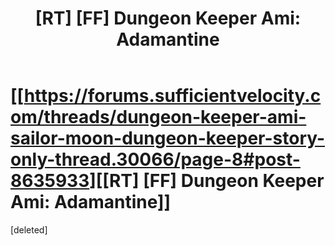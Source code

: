 #+TITLE: [RT] [FF] Dungeon Keeper Ami: Adamantine

* [[https://forums.sufficientvelocity.com/threads/dungeon-keeper-ami-sailor-moon-dungeon-keeper-story-only-thread.30066/page-8#post-8635933][[RT] [FF] Dungeon Keeper Ami: Adamantine]]
:PROPERTIES:
:Score: 1
:DateUnix: 1496429055.0
:DateShort: 2017-Jun-02
:END:
[deleted]

